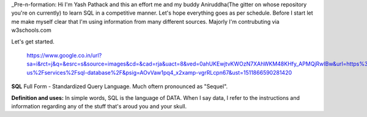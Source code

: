 _Pre-n-formation: Hi I'm Yash Pathack and this an effort me and my buddy Aniruddha(The gitter on whose repository you're on currently) to learn SQL in a competitive manner.
Let's hope everything goes as per schedule.
Before I start let me make myself clear that I'm using information from many different sources.
Majorly I'm contrubuting via w3schools.com

Let's get started.
 
 https://www.google.co.in/url?sa=i&rct=j&q=&esrc=s&source=images&cd=&cad=rja&uact=8&ved=0ahUKEwjtvKWOzN7XAhWKM48KHfy_APMQjRwIBw&url=https%3A%2F%2Fazure.microsoft.com%2Fen-us%2Fservices%2Fsql-database%2F&psig=AOvVaw1pq4_x2xamp-vgrRLcpn67&ust=1511866590281420

**SQL**
Full Form - Standardized Query Language. Much oftern pronounced as "Sequel".

**Definition and uses:**
In simple words, SQL is the language of DATA. When I say data, I refer to the instructions and information regarding any of the stuff that's aroud you and your skull.




